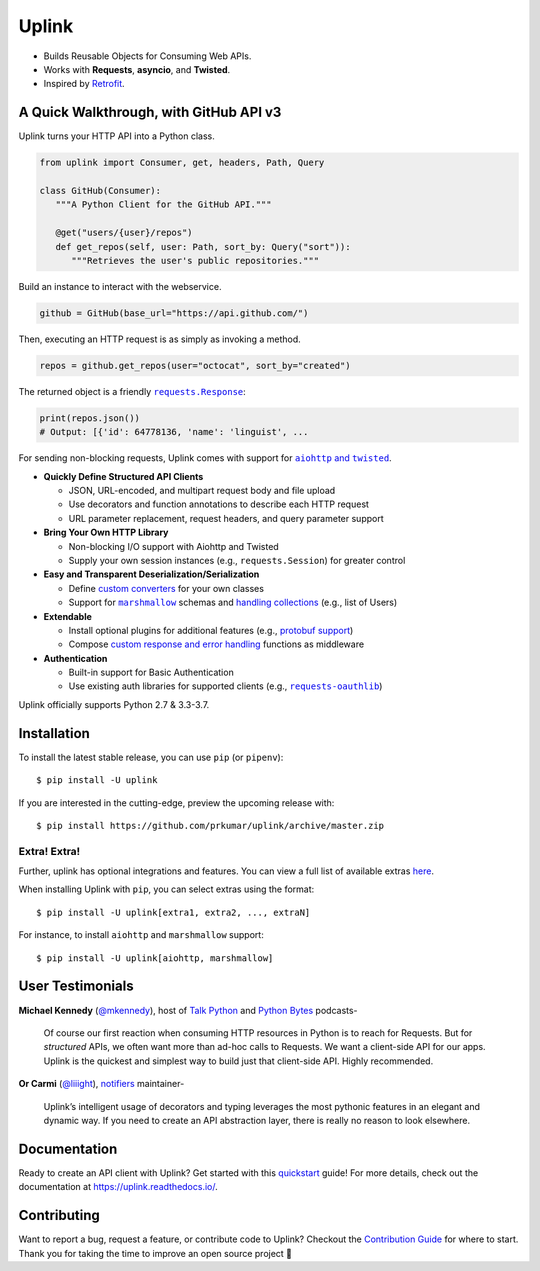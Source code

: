 Uplink
******
|PyPI Version| |Build Status| |Coverage Status| |Code Climate| |Documentation Status|
|Gitter| |Code Style|

- Builds Reusable Objects for Consuming Web APIs.
- Works with **Requests**, **asyncio**, and **Twisted**.
- Inspired by `Retrofit <http://square.github.io/retrofit/>`__.

A Quick Walkthrough, with GitHub API v3
=======================================
Uplink turns your HTTP API into a Python class.

.. code-block:: python

   from uplink import Consumer, get, headers, Path, Query

   class GitHub(Consumer):
      """A Python Client for the GitHub API."""

      @get("users/{user}/repos")
      def get_repos(self, user: Path, sort_by: Query("sort")):
         """Retrieves the user's public repositories."""

Build an instance to interact with the webservice.

.. code-block:: python

   github = GitHub(base_url="https://api.github.com/")

Then, executing an HTTP request is as simply as invoking a method.

.. code-block:: python

   repos = github.get_repos(user="octocat", sort_by="created")

The returned object is a friendly |requests.Response|_:

.. |requests.Response| replace:: ``requests.Response``
.. _requests.Response: http://docs.python-requests.org/en/master/api/#requests.Response

.. code-block:: python

   print(repos.json())
   # Output: [{'id': 64778136, 'name': 'linguist', ...

For sending non-blocking requests, Uplink comes with support for
|aiohttp and twisted|_.

.. |aiohttp and twisted| replace:: ``aiohttp`` and ``twisted``
.. _`aiohttp and twisted`: https://github.com/prkumar/uplink/tree/master/examples/async-requests

- **Quickly Define Structured API Clients**

  - JSON, URL-encoded, and multipart request body and file upload
  - Use decorators and function annotations to describe each HTTP request
  - URL parameter replacement, request headers, and query parameter support

- **Bring Your Own HTTP Library**

  - Non-blocking I/O support with Aiohttp and Twisted
  - Supply your own session instances (e.g., ``requests.Session``) for greater control

- **Easy and Transparent Deserialization/Serialization**

  - Define `custom converters`_ for your own classes
  - Support for |marshmallow|_ schemas and `handling collections`_ (e.g., list of Users)

- **Extendable**

  - Install optional plugins for additional features (e.g., `protobuf support`_)
  - Compose `custom response and error handling`_ functions as middleware

- **Authentication**

  - Built-in support for Basic Authentication
  - Use existing auth libraries for supported clients (e.g., |requests-oauthlib|_)

Uplink officially supports Python 2.7 & 3.3-3.7.

.. |marshmallow| replace:: ``marshmallow``
.. |requests-oauthlib| replace:: ``requests-oauthlib``
.. _`marshmallow`: https://github.com/prkumar/uplink/tree/master/examples/marshmallow
.. _`custom converters`: https://uplink.readthedocs.io/en/latest/quickstart.html#deserializing-the-response-body
.. _`handling collections`: https://uplink.readthedocs.io/en/latest/converters.html#converting-collections
.. _`custom response and error handling`: https://uplink.readthedocs.io/en/latest/quickstart.html#custom-response-and-error-handling
.. _`protobuf support`: https://github.com/prkumar/uplink-protobuf
.. _`requests-oauthlib`: https://github.com/requests/requests-oauthlib

Installation
============

To install the latest stable release, you can use ``pip`` (or ``pipenv``):

::

    $ pip install -U uplink

If you are interested in the cutting-edge, preview the upcoming release with:

::

   $ pip install https://github.com/prkumar/uplink/archive/master.zip

Extra! Extra!
-------------

Further, uplink has optional integrations and features. You can view a full list 
of available extras `here <http://uplink.readthedocs.io/en/latest/install.html#extras>`_.

When installing Uplink with ``pip``, you can select extras using the format:

::

   $ pip install -U uplink[extra1, extra2, ..., extraN]


For instance, to install ``aiohttp`` and ``marshmallow`` support:

::

   $ pip install -U uplink[aiohttp, marshmallow]


User Testimonials
=================

**Michael Kennedy** (`@mkennedy`_), host of `Talk Python`_ and `Python Bytes`_ podcasts-

    Of course our first reaction when consuming HTTP resources in Python is to
    reach for Requests. But for *structured* APIs, we often want more than ad-hoc
    calls to Requests. We want a client-side API for our apps. Uplink is
    the quickest and simplest way to build just that client-side API.
    Highly recommended.

.. _@mkennedy: https://twitter.com/mkennedy
.. _`Talk Python`: https://twitter.com/TalkPython
.. _`Python Bytes`: https://twitter.com/pythonbytes

**Or Carmi** (`@liiight`_), notifiers_ maintainer-

    Uplink’s intelligent usage of decorators and typing leverages the most
    pythonic features in an elegant and dynamic way. If you need to create an
    API abstraction layer, there is really no reason to look elsewhere.

.. _@liiight: https://github.com/liiight
.. _notifiers: https://github.com/notifiers/notifiers


Documentation
=============
Ready to create an API client with Uplink? Get started with this
quickstart_ guide! For more details, check out the documentation at
https://uplink.readthedocs.io/.

.. _quickstart: https://uplink.readthedocs.io/en/stable/quickstart.html

Contributing
============
Want to report a bug, request a feature, or contribute code to Uplink?
Checkout the `Contribution Guide`_ for where to start.
Thank you for taking the time to improve an open source project 💜

.. |Build Status| image:: https://travis-ci.org/prkumar/uplink.svg?branch=master
   :target: https://travis-ci.org/prkumar/uplink
.. |Code Climate| image:: https://api.codeclimate.com/v1/badges/d5c5666134763ff1d6c0/maintainability
   :target: https://codeclimate.com/github/prkumar/uplink/maintainability
   :alt: Maintainability
.. |Code Style| image:: https://img.shields.io/badge/code%20style-black-000000.svg
   :target: https://github.com/ambv/black
   :alt: Code style: black
.. |Coverage Status| image:: https://img.shields.io/codecov/c/github/prkumar/uplink.svg   
   :alt: Codecov   
   :target: https://codecov.io/gh/prkumar/uplink
.. |Documentation Status| image:: https://readthedocs.org/projects/uplink/badge/?version=latest
   :target: http://uplink.readthedocs.io/en/latest/?badge=latest
   :alt: Documentation Status
.. |Gitter| image:: https://badges.gitter.im/python-uplink/Lobby.svg
   :target: https://gitter.im/python-uplink/Lobby?utm_source=badge&utm_medium=badge&utm_campaign=pr-badge&utm_content=badge
   :alt: Join the chat at https://gitter.im/python-uplink/Lobby
.. |License| image:: https://img.shields.io/github/license/prkumar/uplink.svg
   :target: https://github.com/prkumar/uplink/blob/master/LICENSE
.. |PyPI Version| image:: https://img.shields.io/pypi/v/uplink.svg
   :target: https://pypi.python.org/pypi/uplink

.. _`Contribution Guide`: https://github.com/prkumar/uplink/blob/master/CONTRIBUTING.rst
